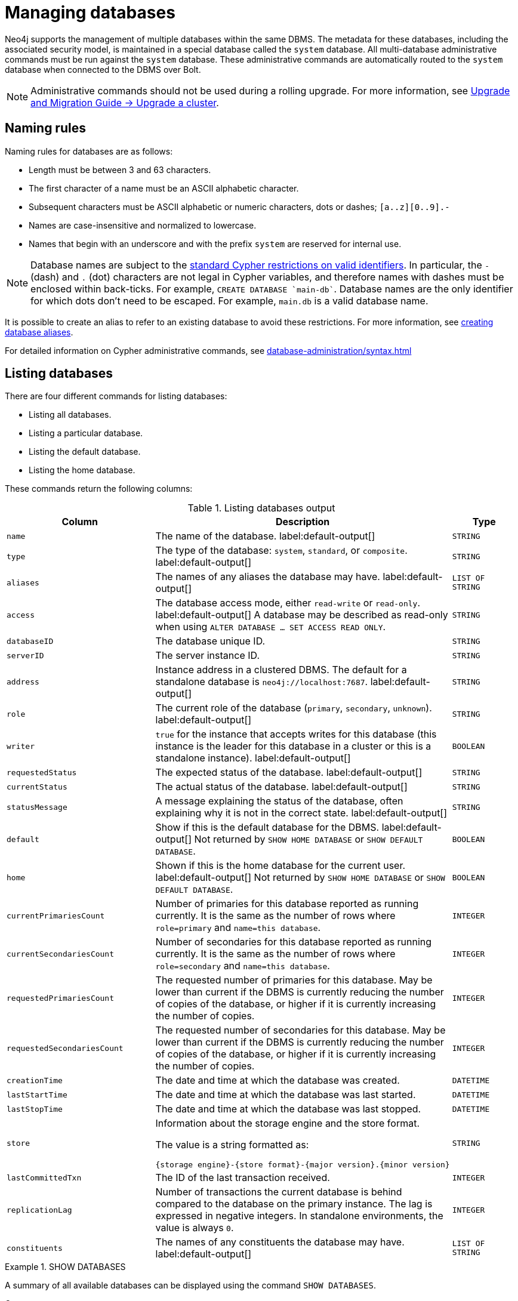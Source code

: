 :description: This page describes how to manage multiple active databases.
[[manage-databases-configuration]]
= Managing databases

////
[source, cypher, role=test-setup]
----
CREATE DATABASE `movies`;
CREATE ALIAS `films` FOR DATABASE `movies`;
CREATE ALIAS `motion pictures` FOR DATABASE `movies`;
----
////

Neo4j supports the management of multiple databases within the same DBMS.
The metadata for these databases, including the associated security model, is maintained in a special database called the `system` database.
All multi-database administrative commands must be run against the `system` database.
These administrative commands are automatically routed to the `system` database when connected to the DBMS over Bolt.

[NOTE]
====
Administrative commands should not be used during a rolling upgrade.
For more information, see link:{neo4j-docs-base-uri}/upgrade-migration-guide/upgrade/upgrade-4.4/causal-cluster/[Upgrade and Migration Guide -> Upgrade a cluster].
====

[[manage-databases-naming-rules]]
== Naming rules

Naming rules for databases are as follows:

* Length must be between 3 and 63 characters.
* The first character of a name must be an ASCII alphabetic character.
* Subsequent characters must be ASCII alphabetic or numeric characters, dots or dashes; `[a..z][0..9].-`
* Names are case-insensitive and normalized to lowercase.
* Names that begin with an underscore and with the prefix `system` are reserved for internal use.

[NOTE]
====
Database names are subject to the link:{neo4j-docs-base-uri}/cypher-manual/{page-version}/syntax/naming[standard Cypher restrictions on valid identifiers].
In particular, the `-` (dash) and `.` (dot) characters are not legal in Cypher variables, and therefore names with dashes must be enclosed within back-ticks.
For example, `CREATE DATABASE ++`main-db`++`.
Database names are the only identifier for which dots don't need to be escaped.
For example, `main.db` is a valid database name.
====

It is possible to create an alias to refer to an existing database to avoid these restrictions.
For more information, see xref:database-administration/aliases/manage-aliases.adoc#alias-management-create-database-alias[creating database aliases].

For detailed information on Cypher administrative commands, see xref:database-administration/syntax.adoc[]

[[manage-databases-listing-databases]]
== Listing databases

There are four different commands for listing databases:

* Listing all databases.
* Listing a particular database.
* Listing the default database.
* Listing the home database.

These commands return the following columns:

.Listing databases output
[options="header", width="100%", cols="4m,6a,2m"]
|===
| Column | Description | Type

| name
| The name of the database. label:default-output[]
| STRING

| type
| The type of the database: `system`, `standard`, or `composite`. label:default-output[]
| STRING

| aliases
| The names of any aliases the database may have. label:default-output[]
| LIST OF STRING

| access
| The database access mode, either `read-write` or `read-only`. label:default-output[]
A database may be described as read-only when using `ALTER DATABASE ... SET ACCESS READ ONLY`.

| STRING

| databaseID
| The database unique ID.
| STRING

| serverID
| The server instance ID.
| STRING

| address
|
Instance address in a clustered DBMS.
The default for a standalone database is `neo4j://localhost:7687`. label:default-output[]
| STRING

| role
| The current role of the database (`primary`, `secondary`, `unknown`). label:default-output[]
| STRING

| writer
|`true` for the instance that accepts writes for this database (this instance is the leader for this database in a cluster or this is a standalone instance). label:default-output[]
| BOOLEAN

| requestedStatus
| The expected status of the database. label:default-output[]
| STRING

| currentStatus
| The actual status of the database. label:default-output[]
| STRING

| statusMessage
| A message explaining the status of the database, often explaining why it is not in the correct state. label:default-output[]
| STRING

| default
|
Show if this is the default database for the DBMS. label:default-output[]
Not returned by `SHOW HOME DATABASE` or `SHOW DEFAULT DATABASE`.

| BOOLEAN

| home
|
Shown if this is the home database for the current user. label:default-output[]
Not returned by `SHOW HOME DATABASE` or `SHOW DEFAULT DATABASE`.

| BOOLEAN

| `currentPrimariesCount`
| Number of primaries for this database reported as running currently.
It is the same as the number of rows where `role=primary` and `name=this database`.
| INTEGER

| `currentSecondariesCount`
| Number of secondaries for this database reported as running currently.
It is the same as the number of rows where `role=secondary` and `name=this database`.
| INTEGER

| `requestedPrimariesCount`
| The requested number of primaries for this database.
May be lower than current if the DBMS is currently reducing the number of copies of the database, or higher if it is currently increasing the number of copies.
| INTEGER

| `requestedSecondariesCount`
| The requested number of secondaries for this database.
May be lower than current if the DBMS is currently reducing the number of copies of the database, or higher if it is currently increasing the number of copies.
| INTEGER

| creationTime
| The date and time at which the database was created.
| DATETIME

| lastStartTime
| The date and time at which the database was last started.
| DATETIME

| lastStopTime
| The date and time at which the database was last stopped.
| DATETIME

| store
a|
Information about the storage engine and the store format.

The value is a string formatted as:

[source, syntax, role="noheader"]
----
{storage engine}-{store format}-{major version}.{minor version}
----
| STRING

| lastCommittedTxn
| The ID of the last transaction received.
| INTEGER

| replicationLag
|
Number of transactions the current database is behind compared to the database on the primary instance.
The lag is expressed in negative integers. In standalone environments, the value is always `0`.
| INTEGER

|constituents
|The names of any constituents the database may have. label:default-output[]
| LIST OF STRING

|===


.+SHOW DATABASES+
======

A summary of all available databases can be displayed using the command `SHOW DATABASES`.

.Query
[source, cypher]
----
SHOW DATABASES
----

.Result
[role="queryresult",options="header,footer",cols="13*<m"]
|===

| +name+ | +type+ | +aliases+ | +access+ | +address+ | +role+ | +writer+ | +requestedStatus+ | +currentStatus+ | +statusMessage+ | +default+ | +home+ | +constituents+
| +"movies"+ | +"standard"+ | +["films","motion pictures"]+ | +"read-write"+ | +"localhost:7687"+ | +"primary"+ | +true+ | +"online"+ | +"online"+ | +""+ | +false+ | +false+ | +[]+
| +"neo4j"+ | +"standard"+ | +[]+ | +"read-write"+ | +"localhost:7687"+ | +"primary"+ | +true+ | +"online"+ | +"online"+ | +""+ | +true+ | +true+ | +[]+
| +"system"+ | +"system"+ | +[]+ | +"read-write"+ | +"localhost:7687"+ | +"primary"+ | +true+ | +"online"+ | +"online"+ | +""+ | +false+ | +false+ | +[]+
13+d|Rows: 3

|===

The results of this command are filtered according to the `ACCESS` privileges of the user.
However, some privileges enable users to see additional databases regardless of their `ACCESS` privileges:

* Users with `CREATE/DROP/ALTER DATABASE` or `SET DATABASE ACCESS` privileges can see all standard databases.
* Users with `CREATE/DROP COMPOSITE DATABASE` or `COMPOSITE DATABASE MANAGEMENT` privileges can see all composite databases.
* Users with `DATABASE MANAGEMENT` privilege can see all databases.

If a user has not been granted `ACCESS` privilege to any databases nor any of the above special cases, the command can still be executed but will only return the `system` database, which is always visible.


[NOTE]
====
As of Neo4j 5.3, databases hosted on servers that are offline are also returned by the `SHOW DATABASES` command.
For such databases, the `address` column displays `NULL`, the `currentStatus` column displays `unknown`, and the `statusMessage` displays `Server is unavailable`.
====

======

.+SHOW DATABASES+
======

In this example, the detailed information for a particular database can be displayed using the command `SHOW DATABASE name YIELD *`.
When a `YIELD` clause is provided, the full set of columns is returned.

.Query
[source, cypher, role=test-result-skip]
----
SHOW DATABASE movies YIELD *
----

// Limited result set.
// The output has been capped.

.Result
[role="queryresult",options="header,footer",cols="7*<m"]
|===
| +name+ | +aliases+ | +access+ | +databaseID+ | +serverID+ | +address+ | +...+
| +"movies"+ | +["films","motion pictures"]+ | +"read-write"+ | +"367221F9021C00CEBFCA25C8E2101F1DCF45C7DB9BF7D7A0949B87745E760EDD"+ | +"adc0a7bc-d9a6-4cc8-b394-91635fbb1137"+ | +"localhost:7687"+ | +...+
7+d|Rows: 1
|===

======


.+SHOW DATABASES+
======

The number of databases can be seen using a `count()` aggregation with `YIELD` and `RETURN`.

.Query
[source, cypher]
----
SHOW DATABASES YIELD *
RETURN count(*) AS count
----

.Result
[role="queryresult",options="header,footer",cols="1*<m"]
|===

| +count+
| +3+
1+d|Rows: 1

|===

======


.+SHOW DEFAULT DATABASE+
======

The default database can be seen using the command `SHOW DEFAULT DATABASE`.

.Query
[source, cypher]
----
SHOW DEFAULT DATABASE
----

.Result
[role="queryresult",options="header,footer",cols="11*<m"]
|===

| +name+ | +type+ | +aliases+ | +access+ | +address+ | +role+ | +writer+ | +requestedStatus+ | +currentStatus+ | +statusMessage+ | +constituents+
| +"neo4j"+ | +"standard"+ | +[]+ | +"read-write"+ | +"localhost:7687"+ | +"primary"+ | +true+ | +"online"+ | +"online"+ | +""+ | +[]+
11+d|Rows: 1

|===

======


.+SHOW HOME DATABASE+
======

The home database for the current user can be seen using the command `SHOW HOME DATABASE`.

.Query
[source, cypher]
----
SHOW HOME DATABASE
----

.Result
[role="queryresult",options="header,footer",cols="11*<m"]
|===

| +name+ | +type+ | +aliases+ | +access+ | +address+ | +role+ | +writer+ | +requestedStatus+ | +currentStatus+ | +statusMessage+ | +constituents+
| +"neo4j"+ | +"standard"+ | +[]+ | +"read-write"+ | +"localhost:7687"+ | +"primary"+ | +true+ | +"online"+ | +"online"+ | +""+ | +[]+
11+d|Rows: 1

|===

======

.+SHOW DATABASES+
======

It is also possible to filter and sort the results by using `YIELD`, `ORDER BY`, and `WHERE`.

.Query
[source, cypher]
----
SHOW DATABASES YIELD name, currentStatus, requestedStatus
ORDER BY currentStatus
WHERE name CONTAINS 'o'
----

In this example:

* The number of columns returned has been reduced with the `YIELD` clause.
* The order of the returned columns has been changed.
* The results have been filtered to only show database names containing `'o'`.
* The results are ordered by the `currentStatus` column using `ORDER BY`.

It is also possible to use `SKIP` and `LIMIT` to paginate the results.


.Result
[role="queryresult",options="header,footer",cols="3*<m"]
|===

| +name+ | +currentStatus+ | +requestedStatus+
| +"movies"+ | +"online"+ | +"online"+
| +"neo4j"+ | +"online"+ | +"online"+
3+d|Rows: 2

|===


[NOTE]
====
Note that for failed databases, the `currentStatus` and `requestedStatus` are different.
This often implies an error, but **does not always**.
For example, a database may take a while to transition from `offline` to `online` due to performing recovery.
Or, during normal operation, a database's `currentStatus` may be transiently different from its `requestedStatus` due to a necessary automatic process, such as one Neo4j instance copying store files from another.
The possible statuses are `initial`, `online`, `offline`, `store copying` and `unknown`.
====

======

[[manage-databases-creating-databases]]
== Creating databases

Databases can be created using `CREATE DATABASE`.

[NOTE]
====
Having dots (`.`) in the database names is not recommended.
This is due to the difficulty of determining if a dot is part of the database name or a delimiter for a database alias in a composite database.
====

.+CREATE DATABASE+
======

.Query
[source, cypher]
----
CREATE DATABASE customers
----

.Result
[source, result, role="noheader"]
----
System updates: 1
Rows: 0
----

======


.+SHOW DATABASES+
======

When a database has been created, it will show up in the listing provided by the command `SHOW DATABASES`.

.Query
[source, cypher]
----
SHOW DATABASES YIELD name
----

.Result
[role="queryresult",options="header,footer",cols="1*<m"]
|===

| +name+
| +"customers"+
| +"movies"+
| +"neo4j"+
| +"system"+
1+d|Rows: 7

|===

======

[[manage-databases-create-database-existing]]
=== Handling new and existing databases

Appending `IF NOT EXISTS` to the `CREATE DATABASE` command ensures that no error is returned and nothing happens should the database already exist.
Adding `OR REPLACE` to the command will result in any existing database being deleted and a new one created.
These commands are optionally idempotent, with the default behavior to fail with an error if the database already exists.

These behavior flags apply to both standard and composite databases (e.g. a composite database may replace a standard one or another composite.)

.+CREATE DATABASE+
======

.Query
[source, cypher]
----
CREATE DATABASE customers IF NOT EXISTS
----

======


.+CREATE OR REPLACE DATABASE+
======

.Query
[source, cypher]
----
CREATE OR REPLACE DATABASE customers
----

This is equivalent to running `DROP DATABASE customers IF EXISTS` followed by `CREATE DATABASE customers`.

[NOTE]
====
The `IF NOT EXISTS` and `OR REPLACE` parts of these commands cannot be used together.
====

======

[[manage-databases-create-database-options]]
=== Options

The `CREATE DATABASE` command can have a map of options, e.g. `OPTIONS {key: 'value'}`.

[NOTE]
====
There are no available `OPTIONS` values for composite databases.
====

[options="header"]
|===

| Key | Value | Description

| `existingData`
| `use`
|
Controls how the system handles existing data on disk when creating the database.
Currently this is only supported with `existingDataSeedInstance` and must be set to `use` which indicates the existing data files should be used for the new database.

| `existingDataSeedInstance`
| ID of the cluster server
|
Defines which server is used for seeding the data of the created database.
The server ID can be found in the `serverId` column after running `SHOW SERVERS`.

| `seedURI`
| URI to a backup or a dump from an existing database.
|
Defines an identical seed from an external source which will be used to seed all servers.

| `seedConfig`
| comma separated list of configuration values.
|
Defines additional configuration specified by comma separated `name=value` pairs that might be required by certain seed providers.

| `seedCredentials`
| credentials
|
Defines credentials that needs to be passed into certain seed providers.

|===

[NOTE]
====
The `existingData`, `existingDataSeedInstance`, `seedURI`, `seedConfig` and `seedCredentials` options cannot be combined with the `OR REPLACE` part of this command.
More details about seeding options can be found clustering/databases.adoc#cluster-seed[here].
====


[[manage-databases-altering-databases]]
== Altering database access mode

The access mode of a standard database can be modified using the command `ALTER DATABASE`.

By default, a database has read-write access mode on creation.
The database can be limited to read-only mode on creation using the configuration parameters `dbms.databases.default_to_read_only`, `dbms.databases.read_only`, and `dbms.database.writable`.
For details, see the section on xref::database-administration/standard-databases/configuration-parameters.adoc#[configuration parameters].
A database that was created with read-write access mode can be changed to read-only.
To change it to read-only, you can use the `ALTER DATABASE` command with the sub-clause `SET ACCESS READ ONLY`.
Subsequently, the database access mode can be switched back to read-write using the sub-clause `SET ACCESS READ WRITE`.
Altering the database access mode is allowed at all times, whether a database is online or offline.

If conflicting modes are set by the `ALTER DATABASE` command and the configuration parameters, i.e. one says read-write and the other read-only, the database will be read-only and prevent write queries.

[NOTE]
====
Modifying access mode is only available to standard databases and not composite databases.
====


.+ALTER DATABASE+
======

.Query
[source, cypher]
----
ALTER DATABASE customers SET ACCESS READ ONLY
----

.Result
[source, result, role="noheader"]
----
System updates: 1
Rows: 0
----

======


.+SHOW DATABASES+
======

The database access mode can be seen in the `access` output column of the command `SHOW DATABASES`.

.Query
[source, cypher]
----
SHOW DATABASES yield name, access
----

.Result
[role="queryresult",options="header,footer",cols="2*<m"]
|===
| +name+ | +access+
| +"customers"+ | +"read-only"+
| +"movies"+ | +"read-write"+
| +"neo4j"+ | +"read-write"+
| +"system"+ | +"read-write"+
2+d|Rows: 7
|===

======


.+ALTER DATABASE+
======

`ALTER DATABASE` commands are optionally idempotent, with the default behavior to fail with an error if the database does not exist.
Appending `IF EXISTS` to the command ensures that no error is returned and nothing happens should the database not exist.

.Query
[source, cypher]
----
ALTER DATABASE nonExisting IF EXISTS
SET ACCESS READ WRITE
----

======

[[manage-databases-stopping-databases]]
== Stopping databases

Databases can be stopped using the command `STOP DATABASE`.


.+STOP DATABASE+
======

.Query
[source, cypher]
----
STOP DATABASE customers
----

.Result
[source, result, role="noheader"]
----
System updates: 1
Rows: 0
----

[NOTE]
====
Both standard databases and composite databases can be stopped using this command.
====

======


.+SHOW DATABASE+
======

The status of the stopped database can be seen using the command `SHOW DATABASE name`.

.Query
[source, cypher]
----
SHOW DATABASE customers YIELD name, requestedStatus, currentStatus
----

.Result
[role="queryresult",options="header,footer",cols="3*<m"]
|===
| +name+ | +requestedStatus+ | +currentStatus+
| +"customers"+ | +"offline"+ | +"offline"+
3+d|Rows: 1
|===

======

[NOTE]
====
Databases that are stopped with the `STOP` command are completely shutdown, and may be started again through the `START` command.
In a cluster, as long as a database is in a shutdown state, it can not be considered available to other members of the cluster.
It is not possible to do online backups against shutdown databases and they need to be taken into special consideration during disaster recovery, as they do not have a running Raft machine while shutdown.
* Dropped databases are completely removed and are not intended to be used again at all.
====

[[manage-databases]]
== Starting databases

Databases can be started using the command `START DATABASE`.

.+START DATABASE+
======

.Query
[source, cypher]
----
START DATABASE customers
----

.Result
[source, result, role="noheader"]
----
System updates: 1
Rows: 0
----

[NOTE]
====
Both standard databases and composite databases can be stopped using this command.
====

======


.+SHOW DATABASE+
======

The status of the started database can be seen using the command `SHOW DATABASE name`.

.Query
[source, cypher]
----
SHOW DATABASE customers YIELD name, requestedStatus, currentStatus
----

.Result
[role="queryresult",options="header,footer",cols="3*<m"]
|===
| +name+ | +requestedStatus+ | +currentStatus+
| +"customers"+ | +"online"+ | +"online"+
3+d|Rows: 1
|===

======

[[manage-databases-deleting-databases]]
== Deleting databases

Standard and composite databases can be deleted by using the command `DROP DATABASE`.


.+DROP DATABASE+
======

.Query
[source, cypher]
----
DROP DATABASE customers
----

.Result
[source, result, role="noheader"]
----
System updates: 1
Rows: 0
----

======


.+SHOW DATABASES+
======

When a database has been deleted, it will no longer show up in the listing provided by the command `SHOW DATABASES`.

.Query
[source, cypher]
----
SHOW DATABASES YIELD name
----

.Result
[role="queryresult",options="header,footer",cols="1*<m"]
|===

| +name+
| +"movies"+
| +"neo4j"+
| +"system"+
13+d|Rows: 6

|===

======


.+DROP DATABASE+
======

This command is optionally idempotent, with the default behavior to fail with an error if the database does not exist.
Appending `IF EXISTS` to the command ensures that no error is returned and nothing happens should the database not exist.
It will always return an error, if there is an existing alias that targets the database. In that case, the alias needs to be dropped before dropping the database.

.Query
[source, cypher]
----
DROP DATABASE customers IF EXISTS
----

The `DROP DATABASE` command will remove a database entirely.

======



.+DROP DATABASE+
======

You can request that a dump of the store files is produced first, and stored in the path configured using the `dbms.directories.dumps.root` setting (by default `<neo4j-home>/data/dumps`).
This can be achieved by appending `DUMP DATA` to the command (or `DESTROY DATA` to explicitly request the default behavior).
These dumps are equivalent to those produced by `neo4j-admin dump` and can be similarly restored using `neo4j-admin load`.

Note that all database aliases must be dropped before dropping a database.

////
[source, cypher, role=test-setup]
----
DROP ALIAS `films` FOR DATABASE;
DROP ALIAS `motion pictures` FOR DATABASE;
----
////

.Query
[source, cypher]
----
DROP DATABASE movies DUMP DATA
----

The options `IF EXISTS` and  `DUMP DATA`/ `DESTROY DATA` can also be combined.
An example could look like this:

.Query
[source, cypher]
----
DROP DATABASE customers IF EXISTS DUMP DATA
----

======

[[manage-databases-wait-options]]
== Wait options

The_ `WAIT` _subclause was added as an option to the_ `ALTER DATABASE` _command in Neo4j 5.7._

Aside from `SHOW DATABASES`, all database management commands accept an optional `WAIT`/`NOWAIT` clause.
The `WAIT`/`NOWAIT` clause allows you to specify a time limit in which the command must complete and return.

The options are:

* `WAIT n SECONDS` - Return once completed or when the specified time limit of `n` seconds is up.
* `WAIT` - Return once completed or when the default time limit of 300 seconds is up.
* `NOWAIT` - Return immediately.

A command using a `WAIT` clause will automatically commit the current transaction when it executes successfully, as the command needs to run immediately for it to be possible to `WAIT` for it to complete.
Any subsequent commands executed will therefore be performed in a new transaction.
This is different to the usual transactional behavior, and for this reason it is recommended that these commands be run in their own transaction.
The default behavior is `NOWAIT`, so if no clause is specified the transaction will behave normally and the action is performed in the background post-commit.

[NOTE]
====
A command with a `WAIT` clause may be interrupted whilst it is waiting to complete.
In this event the command will continue to execute in the background and will not be aborted.
====


.+CREATE DATABASE+
======

.Query
[source, cypher]
----
CREATE DATABASE slow WAIT 5 SECONDS
----

.Result
[role="queryresult",options="header,footer",cols="4*<m"]
|===
| +address+ | +state+ | +message+ | +success+
| +"localhost:7687"+ | +"CaughtUp"+ | +"caught up"+ | +true+
4+d|Rows: 1
|===

The `success` column provides an aggregate status of whether or not the command is considered successful and thus every row will have the same value.
The intention of this column is to make it easy to determine, for example in a script, whether or not the command completed successfully without timing out.

A command with a `WAIT` clause may be interrupted whilst it is waiting to complete.
In this event the command will continue to execute in the background and will not be aborted.

======
